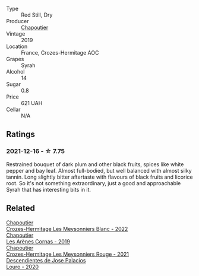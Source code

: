 #+attr_html: :class wine-main-image
[[file:/images/88/0379d5-2fc0-4d6f-baa0-dfb21bdd0e52/2021-11-14-12-04-33-A435F8B6-DE9B-49D7-B76D-AC6926C0CB14-1-105-c@512.webp]]

- Type :: Red Still, Dry
- Producer :: [[barberry:/producers/0beaef9f-ff9d-4f6b-995e-79fe9e164114][Chapoutier]]
- Vintage :: 2019
- Location :: France, Crozes-Hermitage AOC
- Grapes :: Syrah
- Alcohol :: 14
- Sugar :: 0.8
- Price :: 621 UAH
- Cellar :: N/A

** Ratings

*** 2021-12-16 - ☆ 7.75

Restrained bouquet of dark plum and other black fruits, spices like white pepper and bay leaf. Almost full-bodied, but well balanced with almost silky tannin. Long slightly bitter aftertaste with flavours of black fruits and licorice root. So it's not something extraordinary, just a good and approachable Syrah that has interesting bits in it.

** Related

#+begin_export html
<div class="flex-container">
  <a class="flex-item flex-item-left" href="/wines/8384191e-81ea-40bd-8a30-5fa2bd3d0adc.html">
    <img class="flex-bottle" src="/images/83/84191e-81ea-40bd-8a30-5fa2bd3d0adc/2023-10-06-18-09-01-IMG-9719@512.webp"></img>
    <section class="h">Chapoutier</section>
    <section class="h text-bolder">Crozes-Hermitage Les Meysonniers Blanc - 2022</section>
  </a>

  <a class="flex-item flex-item-right" href="/wines/9f227696-5fb2-4427-b93e-700794fdc5f2.html">
    <img class="flex-bottle" src="/images/9f/227696-5fb2-4427-b93e-700794fdc5f2/2023-05-11-22-11-42-IMG-6879@512.webp"></img>
    <section class="h">Chapoutier</section>
    <section class="h text-bolder">Les Arènes Cornas - 2019</section>
  </a>

  <a class="flex-item flex-item-left" href="/wines/cafb1ac6-e2c9-4e5a-8e57-3608760ebcf7.html">
    <img class="flex-bottle" src="/images/ca/fb1ac6-e2c9-4e5a-8e57-3608760ebcf7/2023-09-29-12-54-24-IMG-9426@512.webp"></img>
    <section class="h">Chapoutier</section>
    <section class="h text-bolder">Crozes-Hermitage Les Meysonniers Rouge - 2021</section>
  </a>

  <a class="flex-item flex-item-right" href="/wines/a9ce10b3-c64a-4a32-9490-b7e3ffb0d0ac.html">
    <img class="flex-bottle" src="/images/a9/ce10b3-c64a-4a32-9490-b7e3ffb0d0ac/2022-01-13-09-59-05-383B22A4-9F2E-4CB3-B703-F2BABEDEF9E9-1-105-c@512.webp"></img>
    <section class="h">Descendientes de Jose Palacios</section>
    <section class="h text-bolder">Louro - 2020</section>
  </a>

</div>
#+end_export
